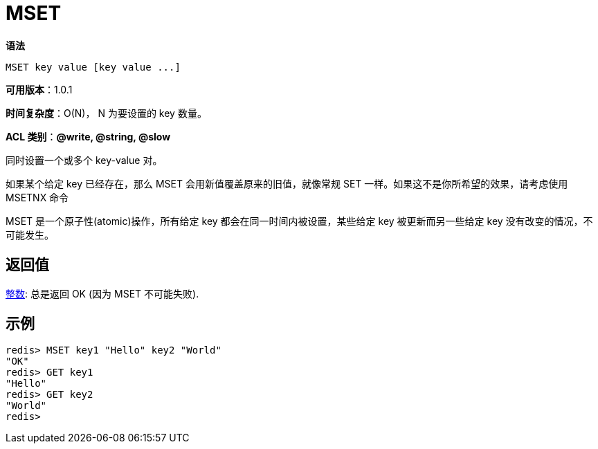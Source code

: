 = MSET

**语法**

[source,text]
----
MSET key value [key value ...]
----

**可用版本**：1.0.1

**时间复杂度**：O(N)， N 为要设置的 key 数量。

**ACL 类别**：**@write, @string, @slow**

同时设置一个或多个 key-value 对。

如果某个给定 key 已经存在，那么 MSET 会用新值覆盖原来的旧值，就像常规 SET 一样。如果这不是你所希望的效果，请考虑使用 MSETNX 命令

MSET 是一个原子性(atomic)操作，所有给定 key 都会在同一时间内被设置，某些给定 key 被更新而另一些给定 key 没有改变的情况，不可能发生。

== 返回值

https://redis.io/docs/reference/protocol-spec/#resp-simple-strings[整数]: 总是返回 OK (因为 MSET 不可能失败).

== 示例

[source,text]
----
redis> MSET key1 "Hello" key2 "World"
"OK"
redis> GET key1
"Hello"
redis> GET key2
"World"
redis>
----
